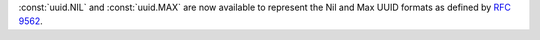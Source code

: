 :const:`uuid.NIL` and :const:`uuid.MAX` are now available to represent the Nil
and Max UUID formats as defined by :rfc:`9562`.
